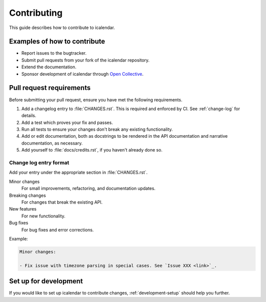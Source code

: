============
Contributing
============

This guide describes how to contribute to icalendar.

Examples of how to contribute
-----------------------------

-   Report issues to the bugtracker.
-   Submit pull requests from your fork of the icalendar repository.
-   Extend the documentation.
-   Sponsor development of icalendar through `Open Collective <https://opencollective.com/python-icalendar>`_.


Pull request requirements
-------------------------

Before submitting your pull request, ensure you have met the following requirements.

#.  Add a changelog entry to :file:`CHANGES.rst`.
    This is required and enforced by CI.
    See :ref:`change-log` for details.
#.  Add a test which proves your fix and passes.
#.  Run all tests to ensure your changes don't break any existing functionality.
#.  Add or edit documentation, both as docstrings to be rendered in the API documentation and narrative documentation, as necessary.
#.  Add yourself to :file:`docs/credits.rst`, if you haven't already done so.


.. _change-log:

Change log entry format
```````````````````````

Add your entry under the appropriate section in :file:`CHANGES.rst`.

Minor changes
    For small improvements, refactoring, and documentation updates.

Breaking changes
    For changes that break the existing API.

New features
    For new functionality.

Bug fixes
    For bug fixes and error corrections.

Example:

.. code-block:: rst

    Minor changes:

    - Fix issue with timezone parsing in special cases. See `Issue XXX <link>`_.


Set up for development
----------------------

If you would like to set up icalendar to contribute changes, :ref:`development-setup` should help you further.
